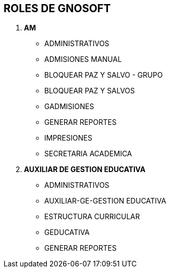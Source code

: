 [[gnosoft-roles-procesos]]

////
a=&#225; e=&#233; i=&#237; o=&#243; u=&#250;

A=&#193; E=&#201; I=&#205; O=&#211; U=&#218;

n=&#241; N=&#209;
////

== ROLES DE GNOSOFT

. *AM*

* ADMINISTRATIVOS

* ADMISIONES MANUAL

* BLOQUEAR PAZ Y SALVO - GRUPO

* BLOQUEAR PAZ Y SALVOS

* GADMISIONES

* GENERAR REPORTES

* IMPRESIONES

* SECRETARIA ACADEMICA


. *AUXILIAR DE GESTION EDUCATIVA*

* ADMINISTRATIVOS

* AUXILIAR-GE-GESTION EDUCATIVA

* ESTRUCTURA CURRICULAR

* GEDUCATIVA

* GENERAR REPORTES